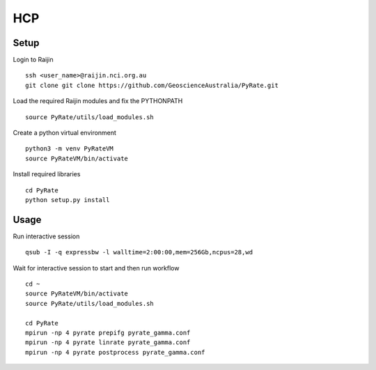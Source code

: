 HCP
------

Setup
^^^^^

Login to Raijin

::

    ssh <user_name>@raijin.nci.org.au
    git clone git clone https://github.com/GeoscienceAustralia/PyRate.git

Load the required Raijin  modules and fix the PYTHONPATH

::

    source PyRate/utils/load_modules.sh

Create a python virtual environment

::


    python3 -m venv PyRateVM
    source PyRateVM/bin/activate

Install required libraries

::

    cd PyRate
    python setup.py install

Usage
^^^^^

Run interactive session

::


    qsub -I -q expressbw -l walltime=2:00:00,mem=256Gb,ncpus=28,wd

Wait for interactive session to start and then run workflow

::

    cd ~
    source PyRateVM/bin/activate
    source PyRate/utils/load_modules.sh

    cd PyRate
    mpirun -np 4 pyrate prepifg pyrate_gamma.conf
    mpirun -np 4 pyrate linrate pyrate_gamma.conf
    mpirun -np 4 pyrate postprocess pyrate_gamma.conf
